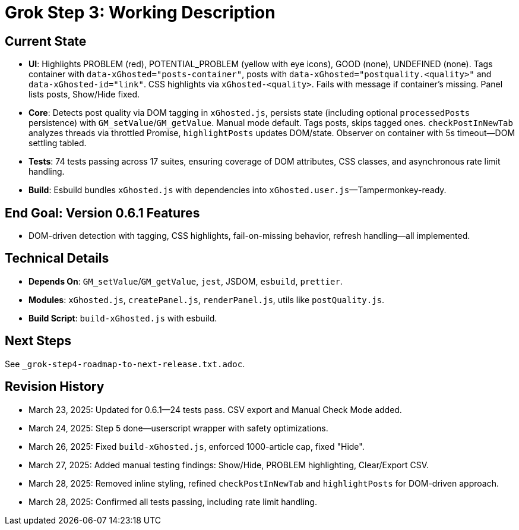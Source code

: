 = Grok Step 3: Working Description
:revision-date: March 28, 2025

== Current State
- *UI*: Highlights PROBLEM (red), POTENTIAL_PROBLEM (yellow with eye icons), GOOD (none), UNDEFINED (none). Tags container with `data-xGhosted="posts-container"`, posts with `data-xGhosted="postquality.<quality>"` and `data-xGhosted-id="link"`. CSS highlights via `xGhosted-<quality>`. Fails with message if container’s missing. Panel lists posts, Show/Hide fixed.
- *Core*: Detects post quality via DOM tagging in `xGhosted.js`, persists state (including optional `processedPosts` persistence) with `GM_setValue`/`GM_getValue`. Manual mode default. Tags posts, skips tagged ones. `checkPostInNewTab` analyzes threads via throttled Promise, `highlightPosts` updates DOM/state. Observer on container with 5s timeout—DOM settling tabled.
- *Tests*: 74 tests passing across 17 suites, ensuring coverage of DOM attributes, CSS classes, and asynchronous rate limit handling.
- *Build*: Esbuild bundles `xGhosted.js` with dependencies into `xGhosted.user.js`—Tampermonkey-ready.

== End Goal: Version 0.6.1 Features
- DOM-driven detection with tagging, CSS highlights, fail-on-missing behavior, refresh handling—all implemented.

== Technical Details
- *Depends On*: `GM_setValue`/`GM_getValue`, `jest`, JSDOM, `esbuild`, `prettier`.
- *Modules*: `xGhosted.js`, `createPanel.js`, `renderPanel.js`, utils like `postQuality.js`.
- *Build Script*: `build-xGhosted.js` with esbuild.

== Next Steps
See `_grok-step4-roadmap-to-next-release.txt.adoc`.

== Revision History
- March 23, 2025: Updated for 0.6.1—24 tests pass. CSV export and Manual Check Mode added.
- March 24, 2025: Step 5 done—userscript wrapper with safety optimizations.
- March 26, 2025: Fixed `build-xGhosted.js`, enforced 1000-article cap, fixed "Hide".
- March 27, 2025: Added manual testing findings: Show/Hide, PROBLEM highlighting, Clear/Export CSV.
- March 28, 2025: Removed inline styling, refined `checkPostInNewTab` and `highlightPosts` for DOM-driven approach.
- March 28, 2025: Confirmed all tests passing, including rate limit handling.